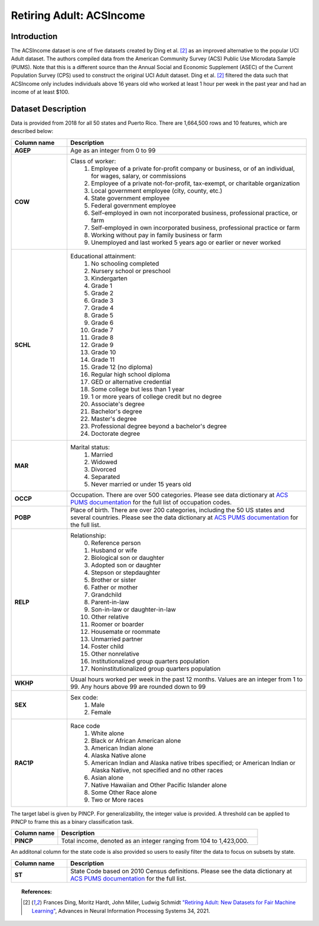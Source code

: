 .. _acsincome-data:
Retiring Adult: ACSIncome
-------------------------

Introduction
^^^^^^^^^^^^^^^^^

The ACSIncome dataset is one of five datasets created by Ding et al. [#1]_ 
as an improved alternative to the popular UCI Adult dataset.
The authors compiled data from the American Community Survey (ACS) Public Use Microdata Sample (PUMS). 
Note that this is a different source than the Annual Social and Economic Supplement (ASEC) 
of the Current Population Survey (CPS) used to construct the original UCI Adult dataset.
Ding et al. [#1]_ filtered the data such that ACSIncome only includes individuals above 16 years old 
who worked at least 1 hour per week in the past year and had an income of at least $100.




.. _acsincome_dataset_description:

Dataset Description
^^^^^^^^^^^^^^^^^^^
Data is provided from 2018 for all 50 states and Puerto Rico.
There are 1,664,500 rows and 10 features, which are described below:

.. list-table::
   :header-rows: 1
   :widths: 7 30
   :stub-columns: 1

   *  - Column name
      - Description

   *  - AGEP
      - Age as an integer from 0 to 99

   *  - COW
      - Class of worker:
         1. Employee of a private for-profit company or business, or of an individual, for wages, salary, or commissions 
         2. Employee of a private not-for-profit, tax-exempt, or charitable organization 
         3. Local government employee (city, county, etc.) 
         4. State government employee 
         5. Federal government employee 
         6. Self-employed in own not incorporated business, professional practice, or farm 
         7. Self-employed in own incorporated business, professional practice or farm 
         8. Working without pay in family business or farm 
         9. Unemployed and last worked 5 years ago or earlier or never worked

   *  - SCHL
      - Educational attainment:
         1. No schooling completed
         2. Nursery school or preschool
         3. Kindergarten
         4. Grade 1
         5. Grade 2
         6. Grade 3
         7. Grade 4
         8. Grade 5
         9. Grade 6
         10. Grade 7
         11. Grade 8
         12. Grade 9
         13. Grade 10
         14. Grade 11
         15. Grade 12 (no diploma)
         16. Regular high school diploma
         17. GED or alternative credential
         18. Some college but less than 1 year
         19. 1 or more years of college credit but no degree
         20. Associate's degree
         21. Bachelor's degree
         22. Master's degree
         23. Professional degree beyond a bachelor's degree
         24. Doctorate degree

   *  - MAR
      - Marital status:
         1. Married
         2. Widowed
         3. Divorced
         4. Separated
         5. Never married or under 15 years old

   *  - OCCP
      - Occupation. There are over 500 categories. Please see data dictionary at `ACS PUMS documentation <https://www.census.gov/programs-surveys/acs/microdata/documentation.2018.html>`_ for the full list of occupation codes.

   *  - POBP
      - Place of birth. There are over 200 categories, including the 50 US states and several countries. Please see the data dictionary at `ACS PUMS documentation <https://www.census.gov/programs-surveys/acs/microdata/documentation.2018.html>`_ for the full list.

   *  - RELP
      - Relationship:
         0. Reference person
         1. Husband or wife
         2. Biological son or daughter
         3. Adopted son or daughter
         4. Stepson or stepdaughter
         5. Brother or sister
         6. Father or mother
         7. Grandchild
         8. Parent-in-law
         9. Son-in-law or daughter-in-law
         10. Other relative
         11. Roomer or boarder
         12. Housemate or roommate
         13. Unmarried partner
         14. Foster child
         15. Other nonrelative
         16. Institutionalized group quarters population
         17. Noninstitutionalized group quarters population

   *  - WKHP
      - Usual hours worked per week in the past 12 months. Values are an integer from 1 to 99. Any hours above 99 are rounded down to 99

   *  - SEX
      - Sex code:
         1. Male
         2. Female

   *  - RAC1P
      - Race code
         1. White alone
         2. Black or African American alone
         3. American Indian alone
         4. Alaska Native alone
         5. American Indian and Alaska native tribes specified; or American Indian or Alaska Native, not specified and no other races
         6. Asian alone
         7. Native Hawaiian and Other Pacific Islander alone
         8. Some Other Race alone
         9. Two or More races


The target label is given by PINCP. For generalizability, the integer value is provided.
A threshold can be applied to PINCP to frame this as a binary classification task.

.. list-table::
   :header-rows: 1
   :widths: 7 30
   :stub-columns: 1

   *  - Column name
      - Description

   *  - PINCP
      - Total income, denoted as an integer ranging from 104 to 1,423,000.


An additonal column for the state code is also provided so users to easily filter the data to focus on subsets by state.

.. list-table::
   :header-rows: 1
   :widths: 7 30
   :stub-columns: 1

   *  - Column name
      - Description

   *  - ST
      - State Code based on 2010 Census definitions. Please see the data dictionary at `ACS PUMS documentation <https://www.census.gov/programs-surveys/acs/microdata/documentation.2018.html>`_ for the full list.


.. topic:: References:

  .. [#1] Frances Ding, Moritz Hardt, John Miller, Ludwig Schmidt `"Retiring Adult: New Datasets for Fair Machine Learning" <https://arxiv.org/pdf/2108.04884.pdf>`_,
      Advances in Neural Information Processing Systems 34, 2021.

